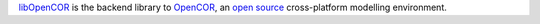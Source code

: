 `libOpenCOR <https://opencor.ws/>`__ is the backend library to `OpenCOR <https://opencor.ws/>`__, an `open source <https://opencor.ws/user/licensing.html>`__ cross-platform modelling environment.
